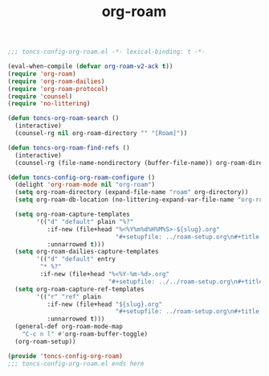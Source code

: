 #+TITLE: org-roam
#+PROPERTY: header-args:emacs-lisp :tangle yes :comments both

#+begin_src emacs-lisp :comments no :padline no
;;; toncs-config-org-roam.el -*- lexical-binding: t -*-
#+end_src

#+begin_src emacs-lisp
(eval-when-compile (defvar org-roam-v2-ack t))
(require 'org-roam)
(require 'org-roam-dailies)
(require 'org-roam-protocol)
(require 'counsel)
(require 'no-littering)

(defun toncs-org-roam-search ()
  (interactive)
  (counsel-rg nil org-roam-directory "" "[Roam]"))

(defun toncs-org-roam-find-refs ()
  (interactive)
  (counsel-rg (file-name-nondirectory (buffer-file-name)) org-roam-directory "" "[Roam Refs]"))

(defun toncs-config-org-roam-configure ()
  (delight 'org-roam-mode nil "org-roam")
  (setq org-roam-directory (expand-file-name "roam" org-directory))
  (setq org-roam-db-location (no-littering-expand-var-file-name "org-roam.db"))

  (setq org-roam-capture-templates
        '(("d" "default" plain "%?"
           :if-new (file+head "%<%Y%m%d%H%M%S>-${slug}.org"
                              "#+setupfile: ../roam-setup.org\n#+title: ${title}\n\n* Inbox\n")
           :unnarrowed t)))
  (setq org-roam-dailies-capture-templates
        '(("d" "default" entry
         "* %?"
         :if-new (file+head "%<%Y-%m-%d>.org"
                            "#+setupfile: ../../roam-setup.org\n#+title: %<%Y-%m-%d>\n\n* Notes\n"))))
  (setq org-roam-capture-ref-templates
        '(("r" "ref" plain
           :if-new (file+head "${slug}.org"
                              "#+setupfile: ../roam-setup.org\n#+title: ${title}\n\n* Inbox\n")
           :unnarrowed t)))
  (general-def org-roam-mode-map
    "C-c n l" #'org-roam-buffer-toggle)
  (org-roam-setup))
#+end_src

#+begin_src emacs-lisp :comments no
(provide 'toncs-config-org-roam)
;;; toncs-config-org-roam.el ends here
#+end_src
